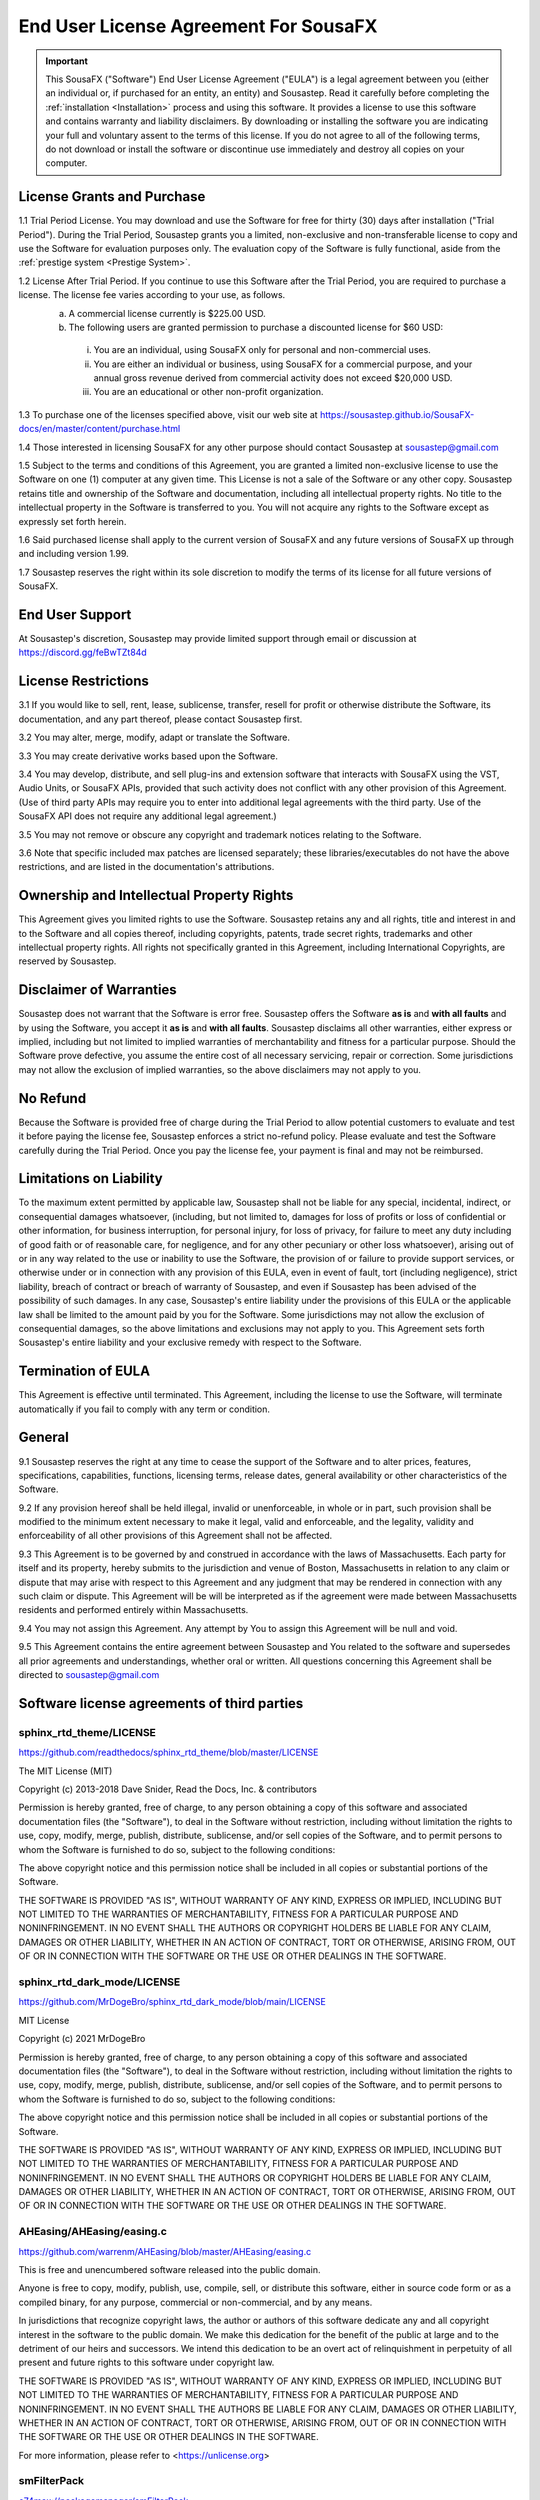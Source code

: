 End User License Agreement For SousaFX
======================================

.. important:: 
    
    This SousaFX ("Software") End User License Agreement ("EULA") is a legal agreement between you (either an individual or, if purchased for an entity, an entity) and Sousastep.  Read it carefully before completing the :ref:`installation <Installation>` process and using this software.  It provides a license to use this software and contains warranty and liability disclaimers.  By downloading or installing the software you are indicating your full and voluntary assent to the terms of this license.  If you do not agree to all of the following terms, do not download or install the software or discontinue use immediately and destroy all copies on your computer. 


License Grants and Purchase
---------------------------

1.1  Trial Period License.  You may download and use the Software for free for thirty (30) days after installation ("Trial Period").  During the Trial Period, Sousastep grants you a limited, non-exclusive and non-transferable license to copy and use the Software for evaluation purposes only. The evaluation copy of the Software is fully functional, aside from the :ref:`prestige system <Prestige System>`.

1.2  License After Trial Period. If you continue to use this Software after the Trial Period, you are required to purchase a license.  The license fee varies according to your use, as follows.
  a)  A commercial license currently is $225.00 USD. 
  b)  The following users are granted permission to purchase a discounted license for $60 USD:
    i) You are an individual, using SousaFX only for personal and non-commercial uses.
    ii) You are either an individual or business, using SousaFX for a commercial purpose, and your annual gross revenue derived from commercial activity does not exceed $20,000 USD.
    iii) You are an educational or other non-profit organization.

1.3  To purchase one of the licenses specified above, visit our web site at https://sousastep.github.io/SousaFX-docs/en/master/content/purchase.html

1.4  Those interested in licensing SousaFX for any other purpose should contact Sousastep at sousastep@gmail.com

1.5  Subject to the terms and conditions of this Agreement, you are granted a limited non-exclusive license to use the Software on one (1) computer at any given time.  This License is not a sale of the Software or any other copy.  Sousastep retains title and ownership of the Software and documentation, including all intellectual property rights.  No title to the intellectual property in the Software is transferred to you.  You will not acquire any rights to the Software except as expressly set forth herein.

1.6  Said purchased license shall apply to the current version of SousaFX and any future versions of SousaFX up through and including version 1.99.  

1.7  Sousastep reserves the right within its sole discretion to modify the terms of its license for all future versions of SousaFX.


End User Support
----------------

At Sousastep's discretion, Sousastep may provide limited support through email or discussion at https://discord.gg/feBwTZt84d 
 

License Restrictions
--------------------

3.1  If you would like to sell, rent, lease, sublicense, transfer, resell for profit or otherwise distribute the Software, its documentation, and any part thereof, please contact Sousastep first.

3.2  You may alter, merge, modify, adapt or translate the Software. 

3.3  You may create derivative works based upon the Software.

3.4 You may develop, distribute, and sell plug-ins and extension software that interacts with SousaFX using the VST, Audio Units, or SousaFX APIs, provided that such activity does not conflict with any other provision of this Agreement.  (Use of third party APIs may require you to enter into additional legal agreements with the third party. Use of the SousaFX API does not require any additional legal agreement.)

3.5  You may not remove or obscure any copyright and trademark notices relating to the Software. 

3.6  Note that specific included max patches are licensed separately; these libraries/executables do not have the above restrictions, and are listed in the documentation's attributions.

Ownership and Intellectual Property Rights
------------------------------------------

This Agreement gives you limited rights to use the Software.  Sousastep retains any and all rights, title and interest in and to the Software and all copies thereof, including copyrights, patents, trade secret rights, trademarks and other intellectual property rights.  All rights not specifically granted in this Agreement, including International Copyrights, are reserved by Sousastep. 

Disclaimer of Warranties
------------------------

Sousastep does not warrant that the Software is error free.  Sousastep offers the Software **as is** and **with all faults** and by using the Software, you accept it **as is** and **with all faults**.  Sousastep disclaims all other warranties, either express or implied, including but not limited to implied warranties of merchantability and fitness for a particular purpose.  Should the Software prove defective, you assume the entire cost of all necessary servicing, repair or correction.  Some jurisdictions may not allow the exclusion of implied warranties, so the above disclaimers may not apply to you.

No Refund
---------

Because the Software is provided free of charge during the Trial Period to allow potential customers to evaluate and test it before paying the license fee, Sousastep enforces a strict no-refund policy.  Please evaluate and test the Software carefully during the Trial Period.  Once you pay the license fee, your payment is final and may not be reimbursed. 

Limitations on Liability
------------------------

To the maximum extent permitted by applicable law, Sousastep shall not be liable for any special, incidental, indirect, or consequential damages whatsoever, (including, but not limited to, damages for loss of profits or loss of confidential or other information, for business interruption, for personal injury, for loss of privacy, for failure to meet any duty including of good faith or of reasonable care, for negligence, and for any other pecuniary or other loss whatsoever), arising out of or in any way related to the use or inability to use the Software, the provision of or failure to provide support services, or otherwise under or in connection with any provision of this EULA, even in event of fault, tort (including negligence), strict liability, breach of contract or breach of warranty of Sousastep, and even if Sousastep has been advised of the possibility of such damages.  In any case, Sousastep's entire liability under the provisions of this EULA or the applicable law shall be limited to the amount paid by you for the Software.  Some jurisdictions may not allow the exclusion of consequential damages, so the above limitations and exclusions may not apply to you.  This Agreement sets forth Sousastep's entire liability and your exclusive remedy with respect to the Software.

Termination of EULA
-------------------

This Agreement is effective until terminated.  This Agreement, including the license to use the Software, will terminate automatically if you fail to comply with any term or condition.

General
-------

9.1  Sousastep reserves the right at any time to cease the support of the Software and to alter prices, features, specifications, capabilities, functions, licensing terms, release dates, general availability or other characteristics of the Software. 

9.2  If any provision hereof shall be held illegal, invalid or unenforceable, in whole or in part, such provision shall be modified to the minimum extent necessary to make it legal, valid and enforceable, and the legality, validity and enforceability of all other provisions of this Agreement shall not be affected.

9.3  This Agreement is to be governed by and construed in accordance with the laws of Massachusetts.  Each party for itself and its property, hereby submits to the jurisdiction and venue of Boston, Massachusetts in relation to any claim or dispute that may arise with respect to this Agreement and any judgment that may be rendered in connection with any such claim or dispute.  This Agreement will be will be interpreted as if the agreement were made between Massachusetts residents and performed entirely within Massachusetts.

9.4  You may not assign this Agreement. Any attempt by You to assign this Agreement will be null and void.

9.5  This Agreement contains the entire agreement between Sousastep and You related to the software and supersedes all prior agreements and understandings, whether oral or written. All questions concerning this Agreement shall be directed to sousastep@gmail.com

Software license agreements of third parties
--------------------------------------------


sphinx_rtd_theme/LICENSE
************************

https://github.com/readthedocs/sphinx_rtd_theme/blob/master/LICENSE

The MIT License (MIT)

Copyright (c) 2013-2018 Dave Snider, Read the Docs, Inc. & contributors

Permission is hereby granted, free of charge, to any person obtaining a copy of
this software and associated documentation files (the "Software"), to deal in
the Software without restriction, including without limitation the rights to
use, copy, modify, merge, publish, distribute, sublicense, and/or sell copies of
the Software, and to permit persons to whom the Software is furnished to do so,
subject to the following conditions:

The above copyright notice and this permission notice shall be included in all
copies or substantial portions of the Software.

THE SOFTWARE IS PROVIDED "AS IS", WITHOUT WARRANTY OF ANY KIND, EXPRESS OR
IMPLIED, INCLUDING BUT NOT LIMITED TO THE WARRANTIES OF MERCHANTABILITY, FITNESS
FOR A PARTICULAR PURPOSE AND NONINFRINGEMENT. IN NO EVENT SHALL THE AUTHORS OR
COPYRIGHT HOLDERS BE LIABLE FOR ANY CLAIM, DAMAGES OR OTHER LIABILITY, WHETHER
IN AN ACTION OF CONTRACT, TORT OR OTHERWISE, ARISING FROM, OUT OF OR IN
CONNECTION WITH THE SOFTWARE OR THE USE OR OTHER DEALINGS IN THE SOFTWARE.


sphinx_rtd_dark_mode/LICENSE
****************************

https://github.com/MrDogeBro/sphinx_rtd_dark_mode/blob/main/LICENSE

MIT License

Copyright (c) 2021 MrDogeBro

Permission is hereby granted, free of charge, to any person obtaining a copy
of this software and associated documentation files (the "Software"), to deal
in the Software without restriction, including without limitation the rights
to use, copy, modify, merge, publish, distribute, sublicense, and/or sell
copies of the Software, and to permit persons to whom the Software is
furnished to do so, subject to the following conditions:

The above copyright notice and this permission notice shall be included in all
copies or substantial portions of the Software.

THE SOFTWARE IS PROVIDED "AS IS", WITHOUT WARRANTY OF ANY KIND, EXPRESS OR
IMPLIED, INCLUDING BUT NOT LIMITED TO THE WARRANTIES OF MERCHANTABILITY,
FITNESS FOR A PARTICULAR PURPOSE AND NONINFRINGEMENT. IN NO EVENT SHALL THE
AUTHORS OR COPYRIGHT HOLDERS BE LIABLE FOR ANY CLAIM, DAMAGES OR OTHER
LIABILITY, WHETHER IN AN ACTION OF CONTRACT, TORT OR OTHERWISE, ARISING FROM,
OUT OF OR IN CONNECTION WITH THE SOFTWARE OR THE USE OR OTHER DEALINGS IN THE
SOFTWARE.


AHEasing/AHEasing/easing.c
**************************

https://github.com/warrenm/AHEasing/blob/master/AHEasing/easing.c

This is free and unencumbered software released into the public domain.

Anyone is free to copy, modify, publish, use, compile, sell, or
distribute this software, either in source code form or as a compiled
binary, for any purpose, commercial or non-commercial, and by any
means.

In jurisdictions that recognize copyright laws, the author or authors
of this software dedicate any and all copyright interest in the
software to the public domain. We make this dedication for the benefit
of the public at large and to the detriment of our heirs and
successors. We intend this dedication to be an overt act of
relinquishment in perpetuity of all present and future rights to this
software under copyright law.

THE SOFTWARE IS PROVIDED "AS IS", WITHOUT WARRANTY OF ANY KIND,
EXPRESS OR IMPLIED, INCLUDING BUT NOT LIMITED TO THE WARRANTIES OF
MERCHANTABILITY, FITNESS FOR A PARTICULAR PURPOSE AND NONINFRINGEMENT.
IN NO EVENT SHALL THE AUTHORS BE LIABLE FOR ANY CLAIM, DAMAGES OR
OTHER LIABILITY, WHETHER IN AN ACTION OF CONTRACT, TORT OR OTHERWISE,
ARISING FROM, OUT OF OR IN CONNECTION WITH THE SOFTWARE OR THE USE OR
OTHER DEALINGS IN THE SOFTWARE.

For more information, please refer to <https://unlicense.org>


smFilterPack
************

`c74max://packagemanager/smFilterPack <c74max://packagemanager/smFilterPack>`_

Copyright, Surreal Machines, 2015

http://www.surrealmachines.com

If you want to use this code for anything other than your own personal creative use, you must get in touch with us first (info@surrealmachines.com).


csound/Opcodes/wpfilters.c
**************************

https://github.com/csound/csound/blob/master/Opcodes/wpfilters.c

Copyright (C) 2017 Steven Yi

This file is part of Csound.

The Csound Library is free software; you can redistribute it
and/or modify it under the terms of the GNU Lesser General Public
License as published by the Free Software Foundation; either
version 2.1 of the License, or (at your option) any later version.

Csound is distributed in the hope that it will be useful,
but WITHOUT ANY WARRANTY; without even the implied warranty of
MERCHANTABILITY or FITNESS FOR A PARTICULAR PURPOSE.  See the
GNU Lesser General Public License for more details.

You should have received a copy of the GNU Lesser General Public
License along with Csound; if not, write to the Free Software
Foundation, Inc., 51 Franklin St, Fifth Floor, Boston, MA
02110-1301 USA


stmlib/dsp/filter.h
*******************

https://github.com/pichenettes/stmlib/blob/master/dsp/filter.h

Copyright 2014 Emilie Gillet.

Author: Emilie Gillet (emilie.o.gillet@gmail.com)
Permission is hereby granted, free of charge, to any person obtaining a copy
of this software and associated documentation files (the "Software"), to deal
in the Software without restriction, including without limitation the rights
to use, copy, modify, merge, publish, distribute, sublicense, and/or sell
copies of the Software, and to permit persons to whom the Software is
furnished to do so, subject to the following conditions:

The above copyright notice and this permission notice shall be included in
all copies or substantial portions of the Software.
 
THE SOFTWARE IS PROVIDED "AS IS", WITHOUT WARRANTY OF ANY KIND, EXPRESS OR
IMPLIED, INCLUDING BUT NOT LIMITED TO THE WARRANTIES OF MERCHANTABILITY,
FITNESS FOR A PARTICULAR PURPOSE AND NONINFRINGEMENT. IN NO EVENT SHALL THE
AUTHORS OR COPYRIGHT HOLDERS BE LIABLE FOR ANY CLAIM, DAMAGES OR OTHER
LIABILITY, WHETHER IN AN ACTION OF CONTRACT, TORT OR OTHERWISE, ARISING FROM,
OUT OF OR IN CONNECTION WITH THE SOFTWARE OR THE USE OR OTHER DEALINGS IN
THE SOFTWARE.
 
See http://creativecommons.org/licenses/MIT/ for more information.


risset-rhythm-effect/LICENSE
****************************

https://github.com/tmhglnd/risset-rhythm-effect/blob/master/LICENSE

MIT License

Copyright (c) 2020 Timo Hoogland

Permission is hereby granted, free of charge, to any person obtaining a copy
of this software and associated documentation files (the "Software"), to deal
in the Software without restriction, including without limitation the rights
to use, copy, modify, merge, publish, distribute, sublicense, and/or sell
copies of the Software, and to permit persons to whom the Software is
furnished to do so, subject to the following conditions:

The above copyright notice and this permission notice shall be included in all
copies or substantial portions of the Software.

THE SOFTWARE IS PROVIDED "AS IS", WITHOUT WARRANTY OF ANY KIND, EXPRESS OR
IMPLIED, INCLUDING BUT NOT LIMITED TO THE WARRANTIES OF MERCHANTABILITY,
FITNESS FOR A PARTICULAR PURPOSE AND NONINFRINGEMENT. IN NO EVENT SHALL THE
AUTHORS OR COPYRIGHT HOLDERS BE LIABLE FOR ANY CLAIM, DAMAGES OR OTHER
LIABILITY, WHETHER IN AN ACTION OF CONTRACT, TORT OR OTHERWISE, ARISING FROM,
OUT OF OR IN CONNECTION WITH THE SOFTWARE OR THE USE OR OTHER DEALINGS IN THE
SOFTWARE.


gl-pix-shaders/LICENSE
**********************

https://github.com/tmhglnd/gl-pix-shaders/blob/master/LICENSE

MIT License

Copyright (c) 2019 Timo Hoogland

Permission is hereby granted, free of charge, to any person obtaining a copy
of this software and associated documentation files (the "Software"), to deal
in the Software without restriction, including without limitation the rights
to use, copy, modify, merge, publish, distribute, sublicense, and/or sell
copies of the Software, and to permit persons to whom the Software is
furnished to do so, subject to the following conditions:

The above copyright notice and this permission notice shall be included in all
copies or substantial portions of the Software.

THE SOFTWARE IS PROVIDED "AS IS", WITHOUT WARRANTY OF ANY KIND, EXPRESS OR
IMPLIED, INCLUDING BUT NOT LIMITED TO THE WARRANTIES OF MERCHANTABILITY,
FITNESS FOR A PARTICULAR PURPOSE AND NONINFRINGEMENT. IN NO EVENT SHALL THE
AUTHORS OR COPYRIGHT HOLDERS BE LIABLE FOR ANY CLAIM, DAMAGES OR OTHER
LIABILITY, WHETHER IN AN ACTION OF CONTRACT, TORT OR OTHERWISE, ARISING FROM,
OUT OF OR IN CONNECTION WITH THE SOFTWARE OR THE USE OR OTHER DEALINGS IN THE
SOFTWARE.


M4L-GamePad/LICENSE
*******************

https://github.com/nyboer/M4L-GamePad/blob/main/LICENSE

MIT License

Copyright (c) 2022 nyboer

Permission is hereby granted, free of charge, to any person obtaining a copy
of this software and associated documentation files (the "Software"), to deal
in the Software without restriction, including without limitation the rights
to use, copy, modify, merge, publish, distribute, sublicense, and/or sell
copies of the Software, and to permit persons to whom the Software is
furnished to do so, subject to the following conditions:

The above copyright notice and this permission notice shall be included in all
copies or substantial portions of the Software.

THE SOFTWARE IS PROVIDED "AS IS", WITHOUT WARRANTY OF ANY KIND, EXPRESS OR
IMPLIED, INCLUDING BUT NOT LIMITED TO THE WARRANTIES OF MERCHANTABILITY,
FITNESS FOR A PARTICULAR PURPOSE AND NONINFRINGEMENT. IN NO EVENT SHALL THE
AUTHORS OR COPYRIGHT HOLDERS BE LIABLE FOR ANY CLAIM, DAMAGES OR OTHER
LIABILITY, WHETHER IN AN ACTION OF CONTRACT, TORT OR OTHERWISE, ARISING FROM,
OUT OF OR IN CONNECTION WITH THE SOFTWARE OR THE USE OR OTHER DEALINGS IN THE
SOFTWARE.


MaterialDesign/LICENSE
**********************

https://github.com/Templarian/MaterialDesign/blob/master/LICENSE

Pictogrammers Free License

This icon collection is released as free, open source, and GPL friendly by
the [Pictogrammers](http://pictogrammers.com/) icon group. You may use it
for commercial projects, open source projects, or anything really.

# Icons: Apache 2.0 (https://www.apache.org/licenses/LICENSE-2.0)
Some of the icons are redistributed under the Apache 2.0 license. All other
icons are either redistributed under their respective licenses or are
distributed under the Apache 2.0 license.

.. important::
    
    For SousaFX to comply with the license I must inform you that I recolored the following icon:
    
      - https://iconduck.com/icons/92336/weather-sunset-down
      
      - https://iconduck.com/icons/91258/select-color
      
      - https://iconduck.com/icons/91094/restart
      
      - https://iconduck.com/icons/90226/midi
      
      - https://iconduck.com/icons/90175/metronome
      
      - https://iconduck.com/icons/86936/arrow-decision-auto-outline


icofont/LICENSE
***************

https://github.com/LuanHimmlisch/icofont/blob/main/LICENSE

IcoFont is an open source initiative. IcoFont is a single font that offers 2100+ infinitely scalable vector icons absolutely for free. You may download IcoFont for free from icofont.com and use it in any legal personal, organizational or commercial project.

All icons are licensed under the CC BY 4.0 license. The SIL OLF license applies to the font files only. For all the non-font and non-icon files come with IcoFont downloads, the MIT license is applicable.
Attribution

Attribution is required by CC BY, SIL OLF, and MIT licenses. Downloaded IcoFont files contain embedded comments with necessary attribution. While using these files normally, you shouldn't need to do anything additional to provide attribution. It is always appreciated if you credit IcoFont with our website address (icofont.com) on your project so that visitors/users can know about IcoFont at their first visit/use.
Brand Icons

The brand logos or icons used in IcoFont project are trademarks owned by the respective entities. IcoFont doesn’t endorse them or isn’t endorsed by them with these icons. You are not permitted to use any of the brand icons in an inappropriate/misleading way.

IcoFont authority reserves the right to change or modify the above license terms any time without any prior notice.
Disclaimer

The software is provided “as is”, without any kind of warranty. The IcoFont authority will not be liable for any type of claim, liability or damage.

The IcoFont authority reserves the right to change or modify the above license terms at any time without any prior notice.

.. important::

    For SousaFX to comply with the license I must inform you that I recolored the following icon: https://iconduck.com/icons/249084/swirl


KDE/oxygen-icons
****************

https://github.com/KDE/oxygen-icons

`GNU Lesser General Public License <https://www.gnu.org/licenses/lgpl-3.0.html>`_

.. important::

    For SousaFX to comply with the license I must inform you that I recolored the following icon: https://www.iconarchive.com/show/oxygen-icons-by-oxygen-icons.org/Actions-games-config-options-icon.html

